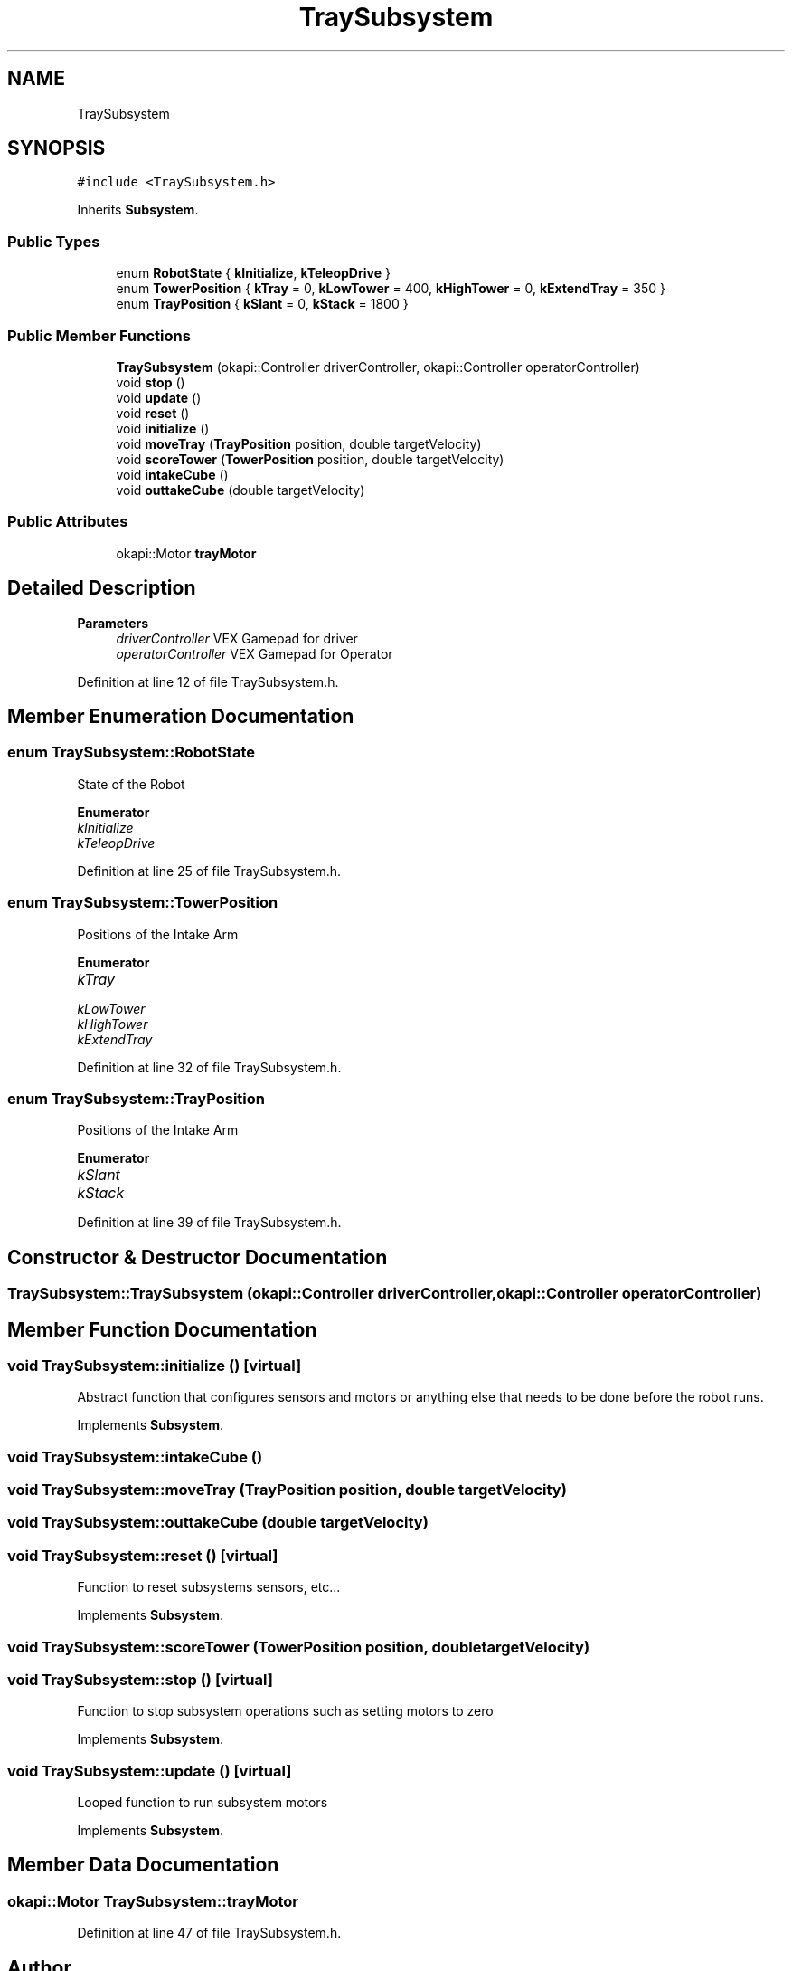 .TH "TraySubsystem" 3 "Sun Oct 13 2019" "Version 0.0.5" "VEX-2019 Team Convergence" \" -*- nroff -*-
.ad l
.nh
.SH NAME
TraySubsystem
.SH SYNOPSIS
.br
.PP
.PP
\fC#include <TraySubsystem\&.h>\fP
.PP
Inherits \fBSubsystem\fP\&.
.SS "Public Types"

.in +1c
.ti -1c
.RI "enum \fBRobotState\fP { \fBkInitialize\fP, \fBkTeleopDrive\fP }"
.br
.ti -1c
.RI "enum \fBTowerPosition\fP { \fBkTray\fP = 0, \fBkLowTower\fP = 400, \fBkHighTower\fP = 0, \fBkExtendTray\fP = 350 }"
.br
.ti -1c
.RI "enum \fBTrayPosition\fP { \fBkSlant\fP = 0, \fBkStack\fP = 1800 }"
.br
.in -1c
.SS "Public Member Functions"

.in +1c
.ti -1c
.RI "\fBTraySubsystem\fP (okapi::Controller driverController, okapi::Controller operatorController)"
.br
.ti -1c
.RI "void \fBstop\fP ()"
.br
.ti -1c
.RI "void \fBupdate\fP ()"
.br
.ti -1c
.RI "void \fBreset\fP ()"
.br
.ti -1c
.RI "void \fBinitialize\fP ()"
.br
.ti -1c
.RI "void \fBmoveTray\fP (\fBTrayPosition\fP position, double targetVelocity)"
.br
.ti -1c
.RI "void \fBscoreTower\fP (\fBTowerPosition\fP position, double targetVelocity)"
.br
.ti -1c
.RI "void \fBintakeCube\fP ()"
.br
.ti -1c
.RI "void \fBouttakeCube\fP (double targetVelocity)"
.br
.in -1c
.SS "Public Attributes"

.in +1c
.ti -1c
.RI "okapi::Motor \fBtrayMotor\fP"
.br
.in -1c
.SH "Detailed Description"
.PP 

.PP
\fBParameters\fP
.RS 4
\fIdriverController\fP VEX Gamepad for driver 
.br
\fIoperatorController\fP VEX Gamepad for Operator 
.RE
.PP

.PP
Definition at line 12 of file TraySubsystem\&.h\&.
.SH "Member Enumeration Documentation"
.PP 
.SS "enum \fBTraySubsystem::RobotState\fP"
State of the Robot 
.PP
\fBEnumerator\fP
.in +1c
.TP
\fB\fIkInitialize \fP\fP
.TP
\fB\fIkTeleopDrive \fP\fP
.PP
Definition at line 25 of file TraySubsystem\&.h\&.
.SS "enum \fBTraySubsystem::TowerPosition\fP"
Positions of the Intake Arm 
.PP
\fBEnumerator\fP
.in +1c
.TP
\fB\fIkTray \fP\fP
.TP
\fB\fIkLowTower \fP\fP
.TP
\fB\fIkHighTower \fP\fP
.TP
\fB\fIkExtendTray \fP\fP
.PP
Definition at line 32 of file TraySubsystem\&.h\&.
.SS "enum \fBTraySubsystem::TrayPosition\fP"
Positions of the Intake Arm 
.PP
\fBEnumerator\fP
.in +1c
.TP
\fB\fIkSlant \fP\fP
.TP
\fB\fIkStack \fP\fP
.PP
Definition at line 39 of file TraySubsystem\&.h\&.
.SH "Constructor & Destructor Documentation"
.PP 
.SS "TraySubsystem::TraySubsystem (okapi::Controller driverController, okapi::Controller operatorController)"

.SH "Member Function Documentation"
.PP 
.SS "void TraySubsystem::initialize ()\fC [virtual]\fP"
Abstract function that configures sensors and motors or anything else that needs to be done before the robot runs\&. 
.PP
Implements \fBSubsystem\fP\&.
.SS "void TraySubsystem::intakeCube ()"

.SS "void TraySubsystem::moveTray (\fBTrayPosition\fP position, double targetVelocity)"

.SS "void TraySubsystem::outtakeCube (double targetVelocity)"

.SS "void TraySubsystem::reset ()\fC [virtual]\fP"
Function to reset subsystems sensors, etc\&.\&.\&. 
.PP
Implements \fBSubsystem\fP\&.
.SS "void TraySubsystem::scoreTower (\fBTowerPosition\fP position, double targetVelocity)"

.SS "void TraySubsystem::stop ()\fC [virtual]\fP"
Function to stop subsystem operations such as setting motors to zero 
.PP
Implements \fBSubsystem\fP\&.
.SS "void TraySubsystem::update ()\fC [virtual]\fP"
Looped function to run subsystem motors 
.PP
Implements \fBSubsystem\fP\&.
.SH "Member Data Documentation"
.PP 
.SS "okapi::Motor TraySubsystem::trayMotor"

.PP
Definition at line 47 of file TraySubsystem\&.h\&.

.SH "Author"
.PP 
Generated automatically by Doxygen for VEX-2019 Team Convergence from the source code\&.
